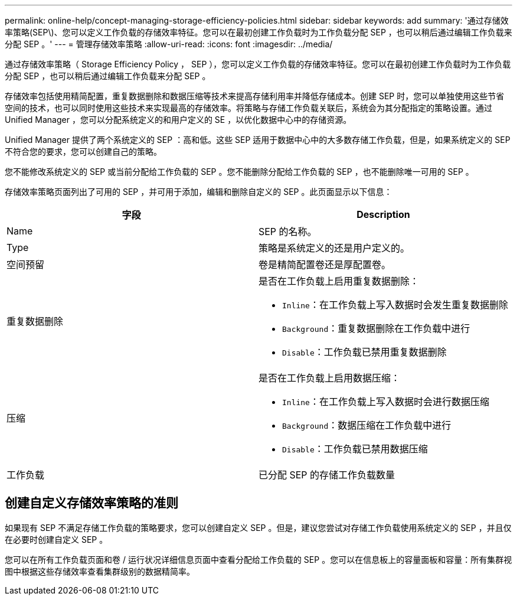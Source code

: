 ---
permalink: online-help/concept-managing-storage-efficiency-policies.html 
sidebar: sidebar 
keywords: add 
summary: '通过存储效率策略(SEP\)、您可以定义工作负载的存储效率特征。您可以在最初创建工作负载时为工作负载分配 SEP ，也可以稍后通过编辑工作负载来分配 SEP 。' 
---
= 管理存储效率策略
:allow-uri-read: 
:icons: font
:imagesdir: ../media/


[role="lead"]
通过存储效率策略（ Storage Efficiency Policy ， SEP ），您可以定义工作负载的存储效率特征。您可以在最初创建工作负载时为工作负载分配 SEP ，也可以稍后通过编辑工作负载来分配 SEP 。

存储效率包括使用精简配置，重复数据删除和数据压缩等技术来提高存储利用率并降低存储成本。创建 SEP 时，您可以单独使用这些节省空间的技术，也可以同时使用这些技术来实现最高的存储效率。将策略与存储工作负载关联后，系统会为其分配指定的策略设置。通过 Unified Manager ，您可以分配系统定义的和用户定义的 SE ，以优化数据中心中的存储资源。

Unified Manager 提供了两个系统定义的 SEP ：高和低。这些 SEP 适用于数据中心中的大多数存储工作负载，但是，如果系统定义的 SEP 不符合您的要求，您可以创建自己的策略。

您不能修改系统定义的 SEP 或当前分配给工作负载的 SEP 。您不能删除分配给工作负载的 SEP ，也不能删除唯一可用的 SEP 。

存储效率策略页面列出了可用的 SEP ，并可用于添加，编辑和删除自定义的 SEP 。此页面显示以下信息：

[cols="2*"]
|===
| 字段 | Description 


 a| 
Name
 a| 
SEP 的名称。



 a| 
Type
 a| 
策略是系统定义的还是用户定义的。



 a| 
空间预留
 a| 
卷是精简配置卷还是厚配置卷。



 a| 
重复数据删除
 a| 
是否在工作负载上启用重复数据删除：

* `Inline`：在工作负载上写入数据时会发生重复数据删除
* `Background`：重复数据删除在工作负载中进行
* `Disable`：工作负载已禁用重复数据删除




 a| 
压缩
 a| 
是否在工作负载上启用数据压缩：

* `Inline`：在工作负载上写入数据时会进行数据压缩
* `Background`：数据压缩在工作负载中进行
* `Disable`：工作负载已禁用数据压缩




 a| 
工作负载
 a| 
已分配 SEP 的存储工作负载数量

|===


== 创建自定义存储效率策略的准则

如果现有 SEP 不满足存储工作负载的策略要求，您可以创建自定义 SEP 。但是，建议您尝试对存储工作负载使用系统定义的 SEP ，并且仅在必要时创建自定义 SEP 。

您可以在所有工作负载页面和卷 / 运行状况详细信息页面中查看分配给工作负载的 SEP 。您可以在信息板上的容量面板和容量：所有集群视图中根据这些存储效率查看集群级别的数据精简率。
